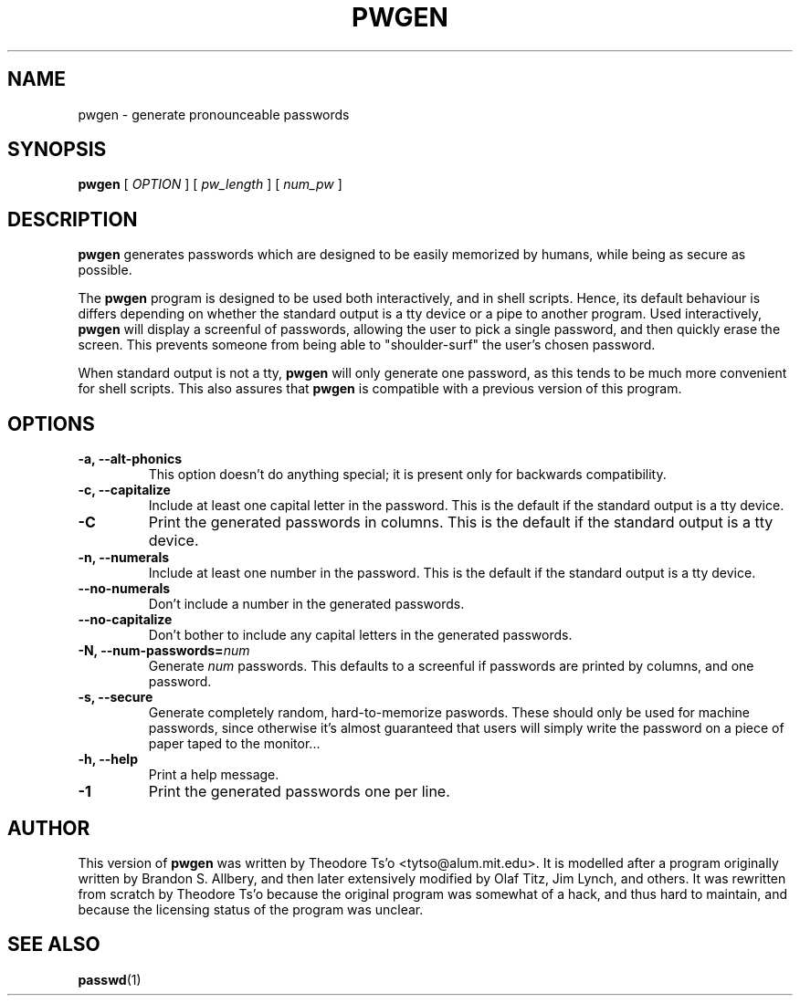 .TH PWGEN 1 "July 2002" "pwgen version 2.02"
.SH NAME
pwgen \- generate pronounceable passwords
.SH SYNOPSIS
.B pwgen
[
.I OPTION
]
[
.I pw_length
]
[
.I num_pw
]
.SH DESCRIPTION
.B pwgen
generates passwords which are designed to be easily memorized by humans,
while being as secure as possible.
.PP
The
.B pwgen
program is designed
to be used both interactively, and in shell scripts.  Hence, 
its default behaviour is differs depending on whether the standard output
is a tty device or a pipe to another program.  Used interactively, 
.B pwgen 
will display a screenful of passwords, allowing the user to pick a single 
password, and then quickly erase the screen.  This prevents someone from
being able to "shoulder-surf" the user's chosen password.
.PP
When standard output is not a tty, 
.B pwgen
will only generate one password, as this tends to be much more convenient
for shell scripts.  This also assures that
.B pwgen
is compatible with a previous version of this program.
.B
.SH OPTIONS
.TP
.B \-a, --alt-phonics
This option doesn't do anything special; it is present only for
backwards compatibility.
.TP
.B \-c, --capitalize
Include at least one capital letter in the password.  This is the default 
if the standard output is a tty device.
.TP
.B \-C
Print the generated passwords in columns.  This is the default if the 
standard output is a tty device.
.TP
.B \-n, --numerals
Include at least one number in the password.  This is the default
if the standard output is a tty device.
.TP
.B \--no-numerals
Don't include a number in the generated passwords.
.TP
.B \--no-capitalize
Don't bother to include any capital letters in the generated passwords.
.TP
.B \-N, --num-passwords=\fInum
Generate 
.I num
passwords.  This defaults to a screenful if passwords are 
printed by columns, and one password.
.TP
.B \-s, --secure
Generate completely random, hard-to-memorize paswords.  These should
only be used for machine passwords, since otherwise it's almost
guaranteed that users will simply write the password on a piece of 
paper taped to the monitor...
.TP
.B \-h, --help
Print a help message.
.TP
.B \-1
Print the generated passwords one per line.
.SH AUTHOR
This version of 
.B pwgen
was written by Theodore Ts'o <tytso@alum.mit.edu>.  
It is modelled after a program
originally written by Brandon S. Allbery, and then
later extensively modified by Olaf Titz,  Jim Lynch, and others.
It was rewritten from scratch by Theodore Ts'o because the original program
was somewhat of a hack, and thus hard to maintain, and because 
the licensing status of the program was unclear.
.SH SEE ALSO
.BR passwd (1)
